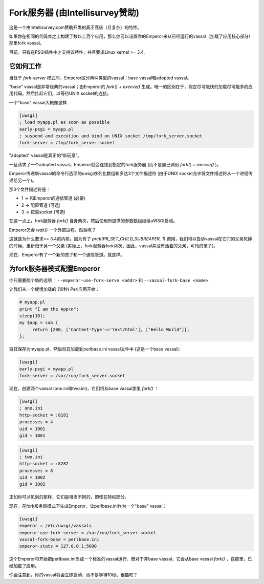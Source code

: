 Fork服务器 (由Intellisurvey赞助)
============================================

这是一个由Intellisurvey.com赞助开发的真正高级（且复杂）的特性。

如果你在相同的代码库之上构建了数以上百个应用，那么你可以设置你的Emperor来从已经运行的vassal（加载了应用核心部分）那里fork vassal。

目前，只有在PSGI插件中才支持该特性，并且要求Linux kernel >= 3.4。

它如何工作
------------

当处于 `fork-server` 模式时，Emperor区分两种类型的vassal：base vassal和adopted vassal。

"base" vassal是非常经典的vassal；由Emperor的 `fork()` + `execve()` 生成。唯一的区别在于，假定尽可能快的加载尽可能多的应用代码，然后挂起它们，以等待UNIX socket的连接。

一个"base" vassal大概像这样

.. code-block:: ini

   [uwsgi]
   ; load myapp.pl as soon as possible
   early-psgi = myapp.pl
   ; suspend and execution and bind on UNIX socket /tmp/fork_server.socket
   fork-server = /tmp/fork_server.socket
   
"adopted" vassal是真正的“新玩意”。

一旦请求了一个adopted vassal，Emperor就会连接到指定的fork服务器 (而不是自己调用 `fork()` + `execve()` )。

Emperor传递新vassal的命令行选项的uwsgi序列化数组和多达3个文件描述符 (由于UNIX socket允许将文件描述符从一个进程传递给另一个)。

那3个文件描述符是：

* 1 -> 和Emperor的通信管道 (必要)
* 2 -> 配置管道 (可选)
* 3 -> 按需socket (可选)

在这一点上，fork服务器 `fork()` 自身两次，然后使用所提供的参数数组继续uWSGI启动。

Emperor怎会 `wait()` 一个外部进程，然后呢？

这就是为什么要求>= 3.4的内核，因为有了 `prctl(PR_SET_CHILD_SUBREAPER, 1)` 调用，我们可以告诉vassal在它们的父亲死掉的时候，重新归于另一个父亲 (实际上，fork服务器fork两次，因此，vassal并没有活着的父亲，可怜的孩子)。

现在，Emperor有了一个新的孩子和一个通信管道。就这样。

为fork服务器模式配置Emperor
---------------------------------------------

你只需要两个新的选项： ``--emperor-use-fork-serve <addr>`` 和 ``--vassal-fork-base <name>``

让我们从一个缓慢加载的 (10秒) Perl应用开始：

.. code-block:: pl

   # myapp.pl
   print "I am the App\n";
   sleep(10);
   my $app = sub {
        return [200, ['Content-Type'=>'text/html'], ["Hello World"]];
   };

将其保存为myapp.pl，然后将其加载到perlbase.ini vassal文件中 (这是一个base vassal):

.. code-block:: ini

   [uwsgi]
   early-psgi = myapp.pl
   fork-server = /var/run/fork_server.socket

现在，创建两个vassal (one.ini和two.ini)，它们将从base vassal那里 `fork()` ：

.. code-block:: ini

   [uwsgi]
   ; one.ini
   http-socket = :8181
   processes = 4
   uid = 1001
   gid = 1001
   
.. code-block:: ini

   [uwsgi]
   ; two.ini
   http-socket = :8282
   processes = 8
   uid = 1002
   gid = 1002
   
正如你可以见到的那样，它们是相当不同的，即使在特权部分。

现在，在fork服务器模式下生成Emperor，让perlbase.ini作为一个"base" vassal：

.. code-block:: ini

   [uwsgi]
   emperor = /etc/uwsgi/vassals
   emperor-use-fork-server = /var/run/fork_server.socket
   vassal-fork-base = perlbase.ini
   emperor-stats = 127.0.0.1:5000
   
这个Emperor将开始把perlbase.ini当成一个标准的vassal运行，而对于非base vassal，它会从base vassal `fork()` ，在那里，已经加载了应用。

你会注意到，你的vassal将会立即启动，而不是等待10秒。很酷吧？
